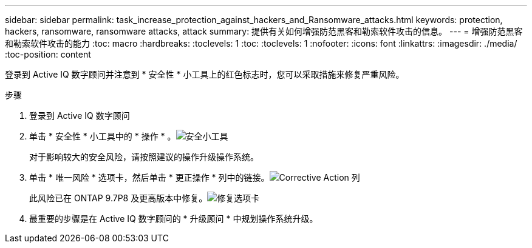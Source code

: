---
sidebar: sidebar 
permalink: task_increase_protection_against_hackers_and_Ransomware_attacks.html 
keywords: protection, hackers, ransomware, ransomware attacks, attack 
summary: 提供有关如何增强防范黑客和勒索软件攻击的信息。 
---
= 增强防范黑客和勒索软件攻击的能力
:toc: macro
:hardbreaks:
:toclevels: 1
:toc: 
:toclevels: 1
:nofooter: 
:icons: font
:linkattrs: 
:imagesdir: ./media/
:toc-position: content


[role="lead"]
登录到 Active IQ 数字顾问并注意到 * 安全性 * 小工具上的红色标志时，您可以采取措施来修复严重风险。

.步骤
. 登录到 Active IQ 数字顾问
. 单击 * 安全性 * 小工具中的 * 操作 * 。image:Security_Image 1 Ransomware attacks.png["安全小工具"]
+
对于影响较大的安全风险，请按照建议的操作升级操作系统。

. 单击 * 唯一风险 * 选项卡，然后单击 * 更正操作 * 列中的链接。image:Corrective Action_Image 2 Ransomware attacks.png["Corrective Action 列"]
+
此风险已在 ONTAP 9.7P8 及更高版本中修复。image:Remediations_Image 3 Ransomware attacks.png["修复选项卡"]

. 最重要的步骤是在 Active IQ 数字顾问的 * 升级顾问 * 中规划操作系统升级。

